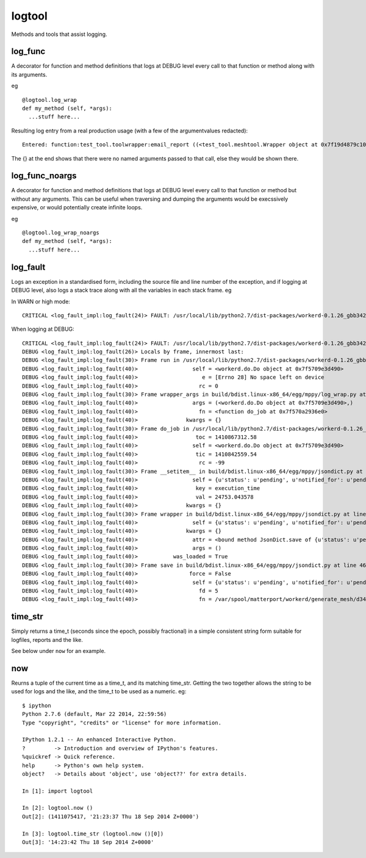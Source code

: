 logtool
=======

Methods and tools that assist logging.

log\_func
---------

A decorator for function and method definitions that logs at DEBUG level
every call to that function or method along with its arguments.

eg

::

    @logtool.log_wrap
    def my_method (self, *args):
      ...stuff here...

Resulting log entry from a real production usage (with a few of the
argumentvalues redacted):

::

    Entered: function:test_tool.toolwrapper:email_report ((<test_tool.meshtool.Wrapper object at 0x7f19d4879c10>, path(u'../file.ext'), 'address@domain.com', 'address@domain.com', 'Interesting subject header') {})

The {} at the end shows that there were no named arguments passed to
that call, else they would be shown there.

log\_func\_noargs
-----------------

A decorator for function and method definitions that logs at DEBUG level
every call to that function or method but without any arguments. This
can be useful when traversing and dumping the arguments would be
execssively expensive, or would potentially create infinite loops.

eg

::

    @logtool.log_wrap_noargs
    def my_method (self, *args):
      ...stuff here...

log\_fault
----------

Logs an exception in a standardised form, including the source file and
line number of the exception, and if logging at DEBUG level, also logs a
stack trace along with all the variables in each stack frame. eg

In WARN or high mode:

::

    CRITICAL <log_fault_impl:log_fault(24)> FAULT: /usr/local/lib/python2.7/dist-packages/workerd-0.1.26_gbb342e2-py2.7.egg/workerd/do.py(243): IOError(28, 'No space left on device')

When logging at DEBUG:

::

    CRITICAL <log_fault_impl:log_fault(24)> FAULT: /usr/local/lib/python2.7/dist-packages/workerd-0.1.26_gbb342e2-py2.7.egg/workerd/do.py(243): IOError(28, 'No space left on device')
    DEBUG <log_fault_impl:log_fault(26)> Locals by frame, innermost last:
    DEBUG <log_fault_impl:log_fault(30)> Frame run in /usr/local/lib/python2.7/dist-packages/workerd-0.1.26_gbb342e2-py2.7.egg/workerd/do.py at line 248
    DEBUG <log_fault_impl:log_fault(40)>                 self = <workerd.do.Do object at 0x7f5709e3d490>
    DEBUG <log_fault_impl:log_fault(40)>                    e = [Errno 28] No space left on device
    DEBUG <log_fault_impl:log_fault(40)>                   rc = 0
    DEBUG <log_fault_impl:log_fault(30)> Frame wrapper_args in build/bdist.linux-x86_64/egg/mppy/log_wrap.py at line 27
    DEBUG <log_fault_impl:log_fault(40)>                 args = (<workerd.do.Do object at 0x7f5709e3d490>,)
    DEBUG <log_fault_impl:log_fault(40)>                   fn = <function do_job at 0x7f570a2936e0>
    DEBUG <log_fault_impl:log_fault(40)>               kwargs = {}
    DEBUG <log_fault_impl:log_fault(30)> Frame do_job in /usr/local/lib/python2.7/dist-packages/workerd-0.1.26_gbb342e2-py2.7.egg/workerd/do.py at line 227
    DEBUG <log_fault_impl:log_fault(40)>                  toc = 1410867312.58
    DEBUG <log_fault_impl:log_fault(40)>                 self = <workerd.do.Do object at 0x7f5709e3d490>
    DEBUG <log_fault_impl:log_fault(40)>                  tic = 1410842559.54
    DEBUG <log_fault_impl:log_fault(40)>                   rc = -99
    DEBUG <log_fault_impl:log_fault(30)> Frame __setitem__ in build/bdist.linux-x86_64/egg/mppy/jsondict.py at line 69
    DEBUG <log_fault_impl:log_fault(40)>                 self = {u'status': u'pending', u'notified_for': u'pending
    DEBUG <log_fault_impl:log_fault(40)>                  key = execution_time
    DEBUG <log_fault_impl:log_fault(40)>                  val = 24753.043578
    DEBUG <log_fault_impl:log_fault(40)>               kwargs = {}
    DEBUG <log_fault_impl:log_fault(30)> Frame wrapper in build/bdist.linux-x86_64/egg/mppy/jsondict.py at line 80
    DEBUG <log_fault_impl:log_fault(40)>                 self = {u'status': u'pending', u'notified_for': u'pending
    DEBUG <log_fault_impl:log_fault(40)>               kwargs = {}
    DEBUG <log_fault_impl:log_fault(40)>                 attr = <bound method JsonDict.save of {u'status': u'pendi
    DEBUG <log_fault_impl:log_fault(40)>                 args = ()
    DEBUG <log_fault_impl:log_fault(40)>           was_loaded = True
    DEBUG <log_fault_impl:log_fault(30)> Frame save in build/bdist.linux-x86_64/egg/mppy/jsondict.py at line 46
    DEBUG <log_fault_impl:log_fault(40)>                force = False
    DEBUG <log_fault_impl:log_fault(40)>                 self = {u'status': u'pending', u'notified_for': u'pending
    DEBUG <log_fault_impl:log_fault(40)>                   fd = 5
    DEBUG <log_fault_impl:log_fault(40)>                   fn = /var/spool/matterport/workerd/generate_mesh/d34fea

time\_str
---------

Simply returns a time\_t (seconds since the epoch, possibly fractional)
in a simple consistent string form suitable for logfiles, reports and
the like.

See below under ``now`` for an example.

now
---

Reurns a tuple of the current time as a time\_t, and its matching
time\_str. Getting the two together allows the string to be used for
logs and the like, and the time_t to be used as a numeric.  eg:

::

    $ ipython
    Python 2.7.6 (default, Mar 22 2014, 22:59:56)
    Type "copyright", "credits" or "license" for more information.

    IPython 1.2.1 -- An enhanced Interactive Python.
    ?         -> Introduction and overview of IPython's features.
    %quickref -> Quick reference.
    help      -> Python's own help system.
    object?   -> Details about 'object', use 'object??' for extra details.

    In [1]: import logtool

    In [2]: logtool.now ()
    Out[2]: (1411075417, '21:23:37 Thu 18 Sep 2014 Z+0000')

    In [3]: logtool.time_str (logtool.now ()[0])
    Out[3]: '14:23:42 Thu 18 Sep 2014 Z+0000'
